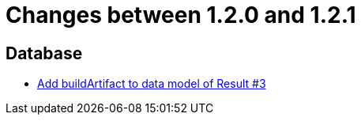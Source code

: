 = Changes between 1.2.0 and 1.2.1

== Database

* link:https://www.github.com/ls1intum/Artemis/commit/f302d6f598f29fd59c04b6ea0091ecf4ca2b7413[Add buildArtifact to data model of Result #3]


